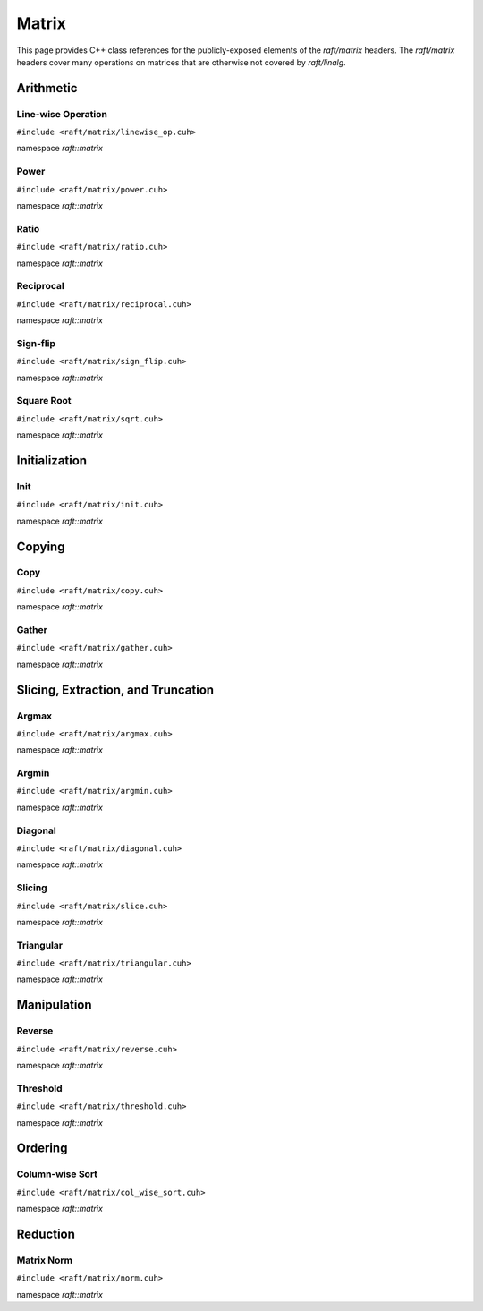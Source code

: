 Matrix
======

This page provides C++ class references for the publicly-exposed elements of the `raft/matrix` headers. The `raft/matrix`
headers cover many operations on matrices that are otherwise not covered by `raft/linalg`.

.. role:: py(code)
   :language: c++
   :class: highlight


Arithmetic
##########

Line-wise Operation
-------------------

``#include <raft/matrix/linewise_op.cuh>``

namespace *raft::matrix*

.. doxygengroup:: linewise_op
    :project: RAFT
    :members:
    :content-only:

Power
-----

``#include <raft/matrix/power.cuh>``

namespace *raft::matrix*

.. doxygengroup:: matrix_power
    :project: RAFT
    :members:
    :content-only:

Ratio
-----

``#include <raft/matrix/ratio.cuh>``

namespace *raft::matrix*

.. doxygengroup:: matrix_ratio
    :project: RAFT
    :members:
    :content-only:

Reciprocal
----------

``#include <raft/matrix/reciprocal.cuh>``

namespace *raft::matrix*

.. doxygengroup:: matrix_reciprocal
    :project: RAFT
    :members:
    :content-only:

Sign-flip
---------

``#include <raft/matrix/sign_flip.cuh>``

namespace *raft::matrix*

.. doxygengroup:: matrix_sign_flip
    :project: RAFT
    :members:
    :content-only:


Square Root
-----------

``#include <raft/matrix/sqrt.cuh>``

namespace *raft::matrix*

.. doxygengroup:: matrix_sqrt
    :project: RAFT
    :members:
    :content-only:


Initialization
##############

Init
----

``#include <raft/matrix/init.cuh>``

namespace *raft::matrix*

.. doxygengroup:: matrix_init
    :project: RAFT
    :members:
    :content-only:


Copying
#######

Copy
----

``#include <raft/matrix/copy.cuh>``

namespace *raft::matrix*

.. doxygengroup:: matrix_copy
    :project: RAFT
    :members:
    :content-only:

Gather
------

``#include <raft/matrix/gather.cuh>``

namespace *raft::matrix*

.. doxygengroup:: matrix_gather
    :project: RAFT
    :members:
    :content-only:



Slicing, Extraction, and Truncation
###################################

Argmax
------

``#include <raft/matrix/argmax.cuh>``

namespace *raft::matrix*

.. doxygengroup:: argmax
    :project: RAFT
    :members:
    :content-only:

Argmin
------

``#include <raft/matrix/argmin.cuh>``

namespace *raft::matrix*

.. doxygengroup:: argmin
    :project: RAFT
    :members:
    :content-only:

Diagonal
--------

``#include <raft/matrix/diagonal.cuh>``

namespace *raft::matrix*

.. doxygengroup:: matrix_diagonal
    :project: RAFT
    :members:
    :content-only:

Slicing
-------

``#include <raft/matrix/slice.cuh>``

namespace *raft::matrix*

.. doxygengroup:: matrix_slice
    :project: RAFT
    :members:
    :content-only:

Triangular
----------

``#include <raft/matrix/triangular.cuh>``

namespace *raft::matrix*

.. doxygengroup:: matrix_triangular
    :project: RAFT
    :members:
    :content-only:

Manipulation
############

Reverse
-------

``#include <raft/matrix/reverse.cuh>``

namespace *raft::matrix*

.. doxygengroup:: matrix_reverse
    :project: RAFT
    :members:
    :content-only:

Threshold
---------

``#include <raft/matrix/threshold.cuh>``

namespace *raft::matrix*

.. doxygengroup:: matrix_threshold
    :project: RAFT
    :members:
    :content-only:


Ordering
########

Column-wise Sort
----------------

``#include <raft/matrix/col_wise_sort.cuh>``

namespace *raft::matrix*

.. doxygengroup:: col_wise_sort
    :project: RAFT
    :members:
    :content-only:


Reduction
#########

Matrix Norm
-----------

``#include <raft/matrix/norm.cuh>``

namespace *raft::matrix*

.. doxygengroup:: matrix_norm
    :project: RAFT
    :members:
    :content-only:


.. doxygennamespace:: raft::matrix
    :project: RAFT
    :members:
    :content-only: